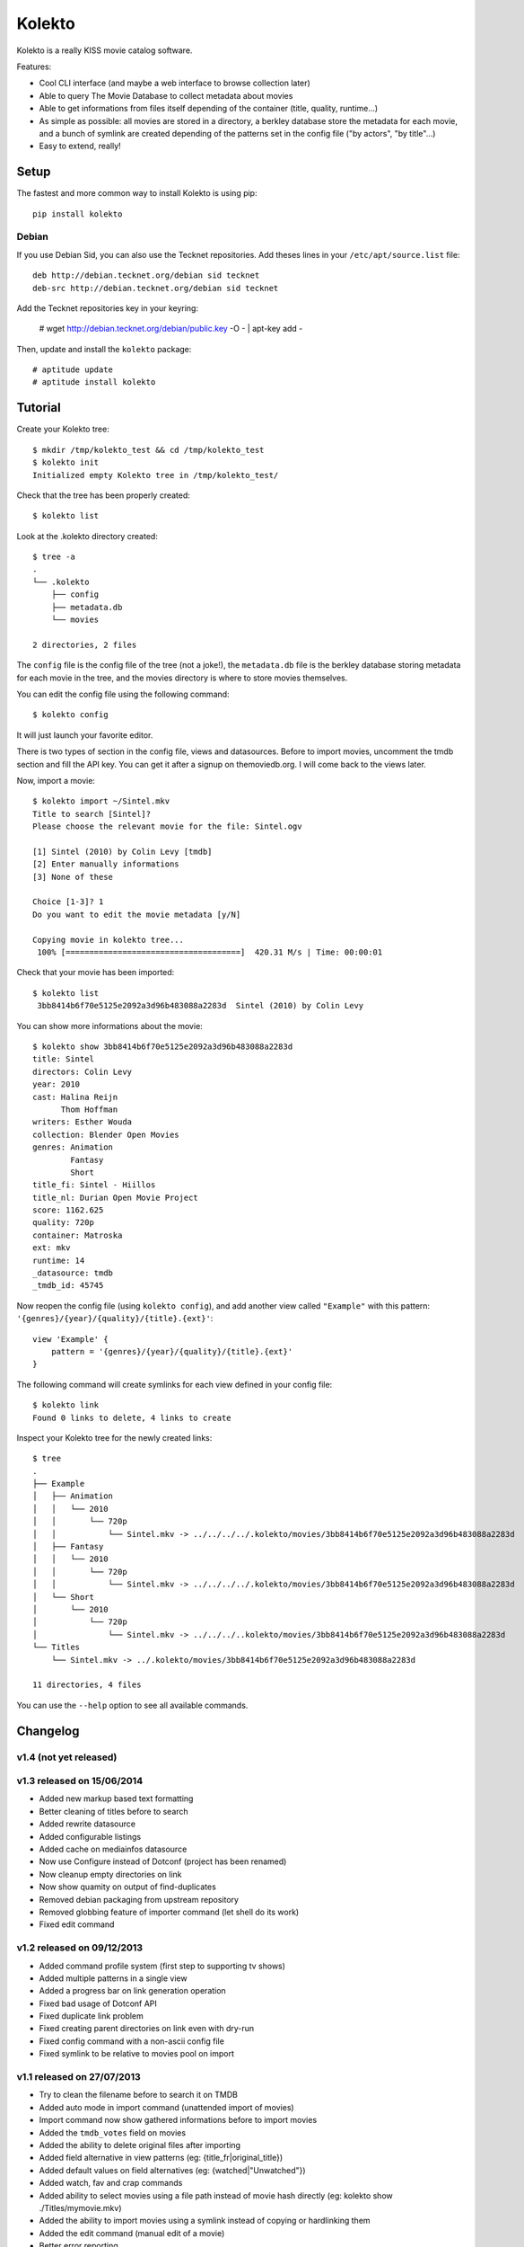 Kolekto
=======

.. image:: https://raw.github.com/NaPs/Kolekto/master/.artworks/kolekto.png


Kolekto is a really KISS movie catalog software.

Features:

- Cool CLI interface (and maybe a web interface to browse collection later)
- Able to query The Movie Database to collect metadata about movies
- Able to get informations from files itself depending of the container (title,
  quality, runtime...)
- As simple as possible: all movies are stored in a directory, a berkley
  database store the metadata for each movie, and a bunch of symlink are created
  depending of the patterns set in the config file ("by actors", "by title"...)
- Easy to extend, really!


Setup
-----

The fastest and more common way to install Kolekto is using pip::

    pip install kolekto


Debian
~~~~~~

If you use Debian Sid, you can also use the Tecknet repositories. Add theses
lines in your ``/etc/apt/source.list`` file::

    deb http://debian.tecknet.org/debian sid tecknet
    deb-src http://debian.tecknet.org/debian sid tecknet

Add the Tecknet repositories key in your keyring:

    # wget http://debian.tecknet.org/debian/public.key -O - | apt-key add -

Then, update and install the ``kolekto`` package::

    # aptitude update
    # aptitude install kolekto


Tutorial
--------

Create your Kolekto tree::

    $ mkdir /tmp/kolekto_test && cd /tmp/kolekto_test
    $ kolekto init
    Initialized empty Kolekto tree in /tmp/kolekto_test/


Check that the tree has been properly created::

    $ kolekto list


Look at the .kolekto directory created::

    $ tree -a
    .
    └── .kolekto
        ├── config
        ├── metadata.db
        └── movies

    2 directories, 2 files

The ``config`` file is the config file of the tree (not a joke!), the
``metadata.db`` file is the berkley database storing metadata for each movie in
the tree, and the movies directory is where to store movies themselves.

You can edit the config file using the following command::

    $ kolekto config

It will just launch your favorite editor.

There is two types of section in the config file, views and datasources. Before
to import movies, uncomment the tmdb section and fill the API key. You can get
it after a signup on themoviedb.org. I will come back to the views later.

Now, import a movie::

    $ kolekto import ~/Sintel.mkv
    Title to search [Sintel]?
    Please choose the relevant movie for the file: Sintel.ogv

    [1] Sintel (2010) by Colin Levy [tmdb]
    [2] Enter manually informations
    [3] None of these

    Choice [1-3]? 1
    Do you want to edit the movie metadata [y/N]

    Copying movie in kolekto tree...
     100% [=====================================]  420.31 M/s | Time: 00:00:01

Check that your movie has been imported::

    $ kolekto list
     3bb8414b6f70e5125e2092a3d96b483088a2283d  Sintel (2010) by Colin Levy

You can show more informations about the movie::

    $ kolekto show 3bb8414b6f70e5125e2092a3d96b483088a2283d
    title: Sintel
    directors: Colin Levy
    year: 2010
    cast: Halina Reijn
          Thom Hoffman
    writers: Esther Wouda
    collection: Blender Open Movies
    genres: Animation
            Fantasy
            Short
    title_fi: Sintel - Hiillos
    title_nl: Durian Open Movie Project
    score: 1162.625
    quality: 720p
    container: Matroska
    ext: mkv
    runtime: 14
    _datasource: tmdb
    _tmdb_id: 45745

Now reopen the config file (using ``kolekto config``), and add another view called
``"Example"`` with this pattern: ``'{genres}/{year}/{quality}/{title}.{ext}'``::

    view 'Example' {
        pattern = '{genres}/{year}/{quality}/{title}.{ext}'
    }

The following command will create symlinks for each view defined in your config
file::

    $ kolekto link
    Found 0 links to delete, 4 links to create

Inspect your Kolekto tree for the newly created links::

    $ tree
    .
    ├── Example
    │   ├── Animation
    │   │   └── 2010
    │   │       └── 720p
    │   │           └── Sintel.mkv -> ../../../../.kolekto/movies/3bb8414b6f70e5125e2092a3d96b483088a2283d
    │   ├── Fantasy
    │   │   └── 2010
    │   │       └── 720p
    │   │           └── Sintel.mkv -> ../../../../.kolekto/movies/3bb8414b6f70e5125e2092a3d96b483088a2283d
    │   └── Short
    │       └── 2010
    │           └── 720p
    │               └── Sintel.mkv -> ../../../..kolekto/movies/3bb8414b6f70e5125e2092a3d96b483088a2283d
    └── Titles
        └── Sintel.mkv -> ../.kolekto/movies/3bb8414b6f70e5125e2092a3d96b483088a2283d

    11 directories, 4 files


You can use the ``--help`` option to see all available commands.


Changelog
---------

v1.4 (not yet released)
~~~~~~~~~~~~~~~~~~~~~~~

v1.3 released on 15/06/2014
~~~~~~~~~~~~~~~~~~~~~~~~~~~

- Added new markup based text formatting
- Better cleaning of titles before to search
- Added rewrite datasource
- Added configurable listings
- Added cache on mediainfos datasource
- Now use Configure instead of Dotconf (project has been renamed)
- Now cleanup empty directories on link
- Now show quamity on output of find-duplicates
- Removed debian packaging from upstream repository
- Removed globbing feature of importer command (let shell do its work)
- Fixed edit command

v1.2 released on 09/12/2013
~~~~~~~~~~~~~~~~~~~~~~~~~~~

- Added command profile system (first step to supporting tv shows)
- Added multiple patterns in a single view
- Added a progress bar on link generation operation
- Fixed bad usage of Dotconf API
- Fixed duplicate link problem
- Fixed creating parent directories on link even with dry-run
- Fixed config command with a non-ascii config file
- Fixed symlink to be relative to movies pool on import

v1.1 released on 27/07/2013
~~~~~~~~~~~~~~~~~~~~~~~~~~~

- Try to clean the filename before to search it on TMDB
- Added auto mode in import command (unattended import of movies)
- Import command now show gathered informations before to import movies
- Added the ``tmdb_votes`` field on movies
- Added the ability to delete original files after importing
- Added field alternative in view patterns (eg: {title_fr|original_title})
- Added default values on field alternatives (eg: {watched|"Unwatched"})
- Added watch, fav and crap commands
- Added ability to select movies using a file path instead of movie hash
  directly (eg: kolekto show ./Titles/my\ movie.mkv)
- Added the ability to import movies using a symlink instead of copying or
  hardlinking them
- Added the edit command (manual edit of a movie)
- Better error reporting
- Fixed a lot of bugs

v1.0 released on 28/02/2013
~~~~~~~~~~~~~~~~~~~~~~~~~~~

- Initial release


Legal
-----

Kolekto is released under MIT license, copyright 2013 Antoine Millet.


Contribute
----------

You can send your pull-request for Kolekto through Github:

    https://github.com/NaPs/Kolekto

I also accept well formatted git patches sent by email.

Feel free to contact me for any question/suggestion/patch: <antoine@inaps.org>.
